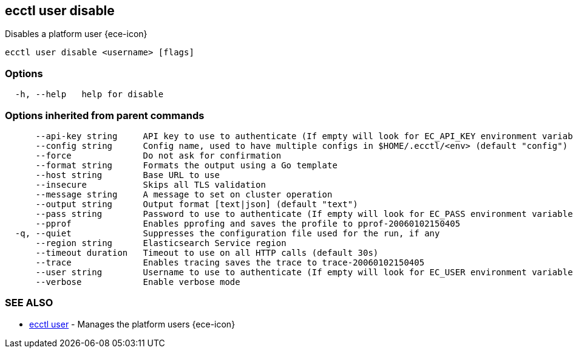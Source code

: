 [#ecctl_user_disable]
== ecctl user disable

Disables a platform user {ece-icon}

----
ecctl user disable <username> [flags]
----

[float]
=== Options

----
  -h, --help   help for disable
----

[float]
=== Options inherited from parent commands

----
      --api-key string     API key to use to authenticate (If empty will look for EC_API_KEY environment variable)
      --config string      Config name, used to have multiple configs in $HOME/.ecctl/<env> (default "config")
      --force              Do not ask for confirmation
      --format string      Formats the output using a Go template
      --host string        Base URL to use
      --insecure           Skips all TLS validation
      --message string     A message to set on cluster operation
      --output string      Output format [text|json] (default "text")
      --pass string        Password to use to authenticate (If empty will look for EC_PASS environment variable)
      --pprof              Enables pprofing and saves the profile to pprof-20060102150405
  -q, --quiet              Suppresses the configuration file used for the run, if any
      --region string      Elasticsearch Service region
      --timeout duration   Timeout to use on all HTTP calls (default 30s)
      --trace              Enables tracing saves the trace to trace-20060102150405
      --user string        Username to use to authenticate (If empty will look for EC_USER environment variable)
      --verbose            Enable verbose mode
----

[float]
=== SEE ALSO

* xref:ecctl_user[ecctl user]	 - Manages the platform users {ece-icon}
